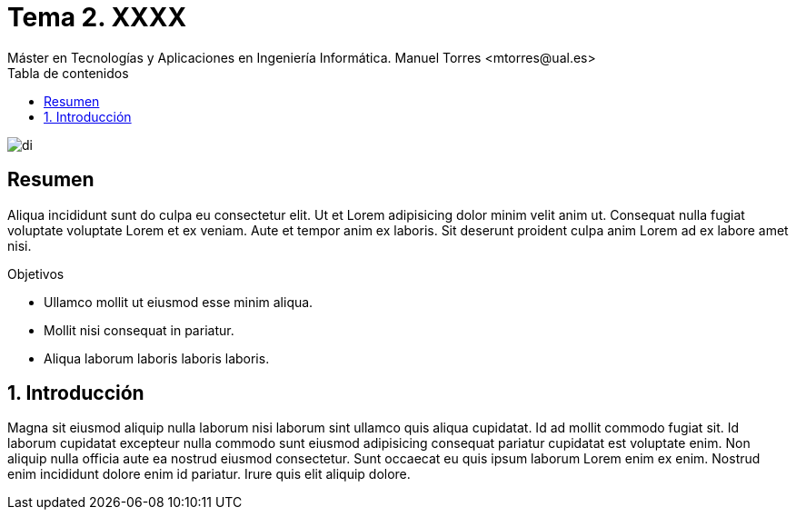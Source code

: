 ////
NO CAMBIAR!!
Codificación, idioma, tabla de contenidos, tipo de documento
////
:encoding: utf-8
:lang: es
:toc: right
:toc-title: Tabla de contenidos
:doctype: book
:linkattrs:

////
Nombre y título del trabajo
////
# Tema 2. XXXX
Máster en Tecnologías y Aplicaciones en Ingeniería Informática. Manuel Torres <mtorres@ual.es>


image::../../images/di.png[]

// NO CAMBIAR!! (Entrar en modo no numerado de apartados)
:numbered!: 


[abstract]
== Resumen
////
COLOCA A CONTINUACION EL RESUMEN
////
Aliqua incididunt sunt do culpa eu consectetur elit. Ut et Lorem adipisicing dolor minim velit anim ut. Consequat nulla fugiat voluptate voluptate Lorem et ex veniam. Aute et tempor anim ex laboris. Sit deserunt proident culpa anim Lorem ad ex labore amet nisi.

////
COLOCA A CONTINUACION LOS OBJETIVOS
////
.Objetivos
* Ullamco mollit ut eiusmod esse minim aliqua.
* Mollit nisi consequat in pariatur.
* Aliqua laborum laboris laboris laboris.

// Entrar en modo numerado de apartados
:numbered:

== Introducción

////
COLOCA A CONTINUACION LA INTRODUCCION
////
Magna sit eiusmod aliquip nulla laborum nisi laborum sint ullamco quis aliqua cupidatat. Id ad mollit commodo fugiat sit. Id laborum cupidatat excepteur nulla commodo sunt eiusmod adipisicing consequat pariatur cupidatat est voluptate enim. Non aliquip nulla officia aute ea nostrud eiusmod consectetur. Sunt occaecat eu quis ipsum laborum Lorem enim ex enim. Nostrud enim incididunt dolore enim id pariatur. Irure quis elit aliquip dolore.
